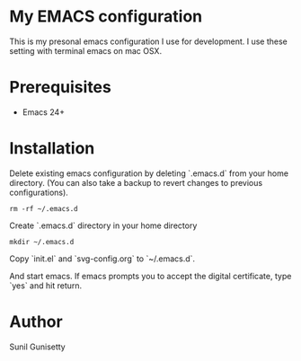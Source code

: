 * My EMACS configuration
This is my presonal emacs configuration I use for development. I use these setting with terminal emacs on mac OSX. 

* Prerequisites
- Emacs 24+

* Installation
Delete existing emacs configuration by deleting `.emacs.d` from your home directory. (You can also take a backup to revert changes to previous configurations).
#+BEGIN_SRC shell
  rm -rf ~/.emacs.d
#+END_SRC
Create `.emacs.d` directory in your home directory
#+BEGIN_SRC shell
  mkdir ~/.emacs.d
#+END_SRC
Copy `init.el` and `svg-config.org` to `~/.emacs.d`. 

And start emacs. If emacs prompts you to accept the digital certificate, type `yes` and hit return.
* Author
Sunil Gunisetty

